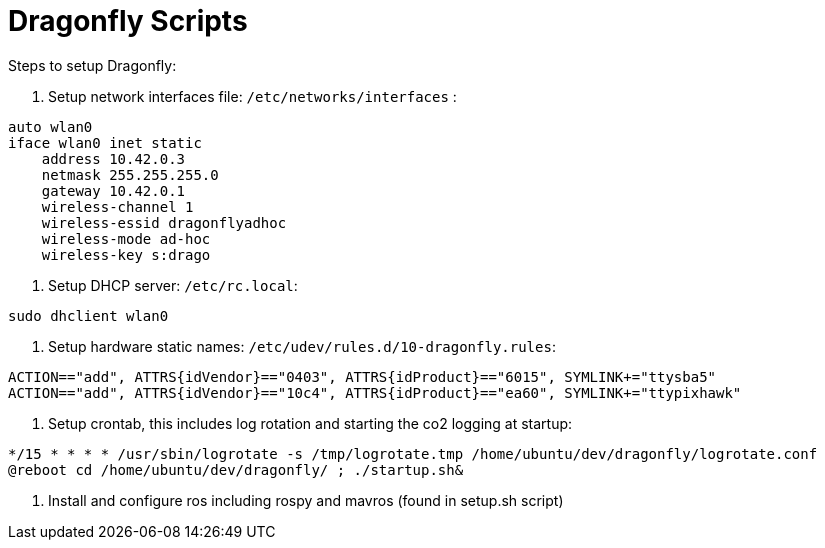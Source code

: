 = Dragonfly Scripts

Steps to setup Dragonfly:

1. Setup network interfaces file:
`/etc/networks/interfaces` :
----
auto wlan0
iface wlan0 inet static
    address 10.42.0.3
    netmask 255.255.255.0
    gateway 10.42.0.1
    wireless-channel 1
    wireless-essid dragonflyadhoc
    wireless-mode ad-hoc
    wireless-key s:drago
----

2. Setup DHCP server:
`/etc/rc.local`:
----
sudo dhclient wlan0
----

3. Setup hardware static names:
`/etc/udev/rules.d/10-dragonfly.rules`:
----
ACTION=="add", ATTRS{idVendor}=="0403", ATTRS{idProduct}=="6015", SYMLINK+="ttysba5"
ACTION=="add", ATTRS{idVendor}=="10c4", ATTRS{idProduct}=="ea60", SYMLINK+="ttypixhawk"
----

4. Setup crontab, this includes log rotation and starting the co2 logging at startup:
----
*/15 * * * * /usr/sbin/logrotate -s /tmp/logrotate.tmp /home/ubuntu/dev/dragonfly/logrotate.conf
@reboot cd /home/ubuntu/dev/dragonfly/ ; ./startup.sh&
----

5. Install and configure ros including rospy and mavros (found in setup.sh script)


